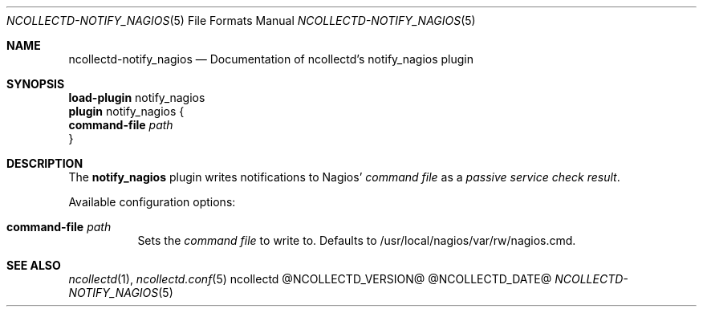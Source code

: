 .\" SPDX-License-Identifier: GPL-2.0-only
.Dd @NCOLLECTD_DATE@
.Dt NCOLLECTD-NOTIFY_NAGIOS 5
.Os ncollectd @NCOLLECTD_VERSION@
.Sh NAME
.Nm ncollectd-notify_nagios
.Nd Documentation of ncollectd's notify_nagios plugin
.Sh SYNOPSIS
.Bd -literal -compact
\fBload-plugin\fP notify_nagios
\fBplugin\fP notify_nagios {
    \fBcommand-file\fP \fIpath\fP
}
.Ed
.Sh DESCRIPTION
The \fBnotify_nagios\fP plugin writes notifications to Nagios'
\fIcommand file\fP as a \fIpassive service check result\fP.
.Pp
Available configuration options:
.Bl -tag -width Ds
.It \fBcommand-file\fP \fIpath\fP
Sets the \fIcommand file\fP to write to.
Defaults to \f(CW/usr/local/nagios/var/rw/nagios.cmd\fP.
.El
.Sh "SEE ALSO"
.Xr ncollectd 1 ,
.Xr ncollectd.conf 5
